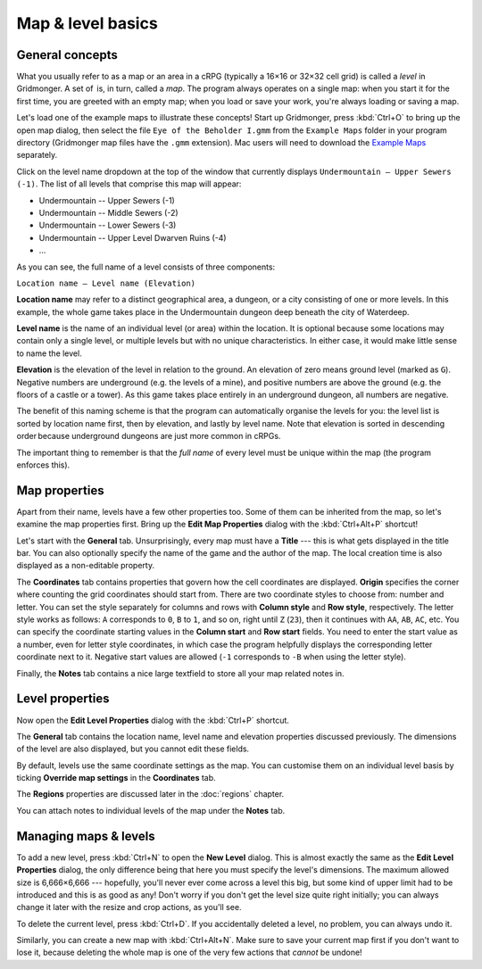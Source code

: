 ******************
Map & level basics
******************

General concepts
================

What you usually refer to as a map or an area in a cRPG (typically a 16×16 or
32×32 cell grid) is called a *level* in Gridmonger. A set of  is, in turn,
called a *map*. The program always operates on a single map: when you start it
for the first time, you are greeted with an empty map; when you load or save
your work, you're always loading or saving a map.

Let's load one of the example maps to illustrate these concepts! Start up
Gridmonger, press :kbd:`Ctrl+O` to bring up the open map dialog, then select
the file ``Eye of the Beholder I.gmm`` from the ``Example Maps`` folder in
your program directory (Gridmonger map files have the ``.gmm`` extension). Mac
users will need to download the `Example Maps <#>`_ separately.

Click on the level name dropdown at the top of the window that currently
displays ``Undermountain – Upper Sewers (-1)``. The list of all levels that
comprise this map will appear:

* Undermountain -- Upper Sewers (-1)
* Undermountain -- Middle Sewers (-2)
* Undermountain -- Lower Sewers (-3)
* Undermountain -- Upper Level Dwarven Ruins (-4)
* ...

As you can see, the full name of a level consists of three components:

``Location name – Level name (Elevation)``

**Location name** may refer to a distinct geographical area, a dungeon, or a
city consisting of one or more levels. In this example, the whole game takes
place in the Undermountain dungeon deep beneath the city of Waterdeep.

**Level name** is the name of an individual level (or area) within the
location. It is optional because some locations may contain only a single
level, or multiple levels but with no unique characteristics. In either case,
it would make little sense to name the level.

**Elevation** is the elevation of the level in relation to the ground. An
elevation of zero means ground level (marked as ``G``). Negative numbers are
underground (e.g. the levels of a mine), and positive numbers are above the
ground (e.g. the floors of a castle or a tower). As this game takes place
entirely in an underground dungeon, all numbers are negative.

The benefit of this naming scheme is that the program can automatically
organise the levels for you: the level list is sorted by location name first,
then by elevation, and lastly by level name. Note that elevation is sorted in
descending order because underground dungeons are just more common in cRPGs.

The important thing to remember is that the *full name* of every level must be
unique within the map (the program enforces this).

Map properties
==============

Apart from their name, levels have a few other properties too. Some of them can
be inherited from the map, so let's examine the map properties first. Bring up
the **Edit Map Properties** dialog with the :kbd:`Ctrl+Alt+P` shortcut!

Let's start with the **General** tab. Unsurprisingly, every map must have a
**Title** --- this is what gets displayed in the title bar. You can also
optionally specify the name of the game and the author of the map. The local
creation time is also displayed as a non-editable property.

The **Coordinates** tab contains properties that govern how the cell
coordinates are displayed. **Origin** specifies the corner where counting the
grid coordinates should start from. There are two coordinate styles to choose
from: number and letter. You can set the style separately for columns and rows
with **Column style** and **Row style**, respectively. The letter style works
as follows: ``A`` corresponds to ``0``, ``B`` to ``1``, and so on, right until
``Z`` (``23``), then it continues with ``AA``, ``AB``, ``AC``, etc. You can
specify the coordinate starting values in the **Column start** and **Row
start** fields. You need to enter the start value as a number, even for letter
style coordinates, in which case the program helpfully displays the
corresponding letter coordinate next to it. Negative start values are allowed
(``-1`` corresponds to ``-B`` when using the letter style).

Finally, the **Notes** tab contains a nice large textfield to store all your
map related notes in.


Level properties
================

Now open the **Edit Level Properties** dialog with the :kbd:`Ctrl+P` shortcut.

The **General** tab contains the location name, level name and elevation
properties discussed previously. The dimensions of the level are also
displayed, but you cannot edit these fields.

By default, levels use the same coordinate settings as the map. You can
customise them on an individual level basis by ticking **Override map
settings** in the **Coordinates** tab.

The **Regions** properties are discussed later in the :doc:`regions` chapter.

You can attach notes to individual levels of the map under the **Notes** tab.


.. rst-class:: style1 big

Managing maps &  levels
=======================

To add a new level, press :kbd:`Ctrl+N` to open the **New Level** dialog. This
is almost exactly the same as the **Edit Level Properties** dialog, the only
difference being that here you must specify the level's dimensions. The
maximum allowed size is 6,666×6,666 --- hopefully, you'll never ever come
across a level this big, but some kind of upper limit had to be introduced and
this is as good as any! Don't worry if you don't get the level size quite
right initially; you can always change it later with the resize and crop
actions, as you'll see.

To delete the current level, press :kbd:`Ctrl+D`. If you accidentally deleted
a level, no problem, you can always undo it.

Similarly, you can create a new map with :kbd:`Ctrl+Alt+N`. Make sure to save
your current map first if you don't want to lose it, because deleting the
whole map is one of the very few actions that *cannot* be undone!

